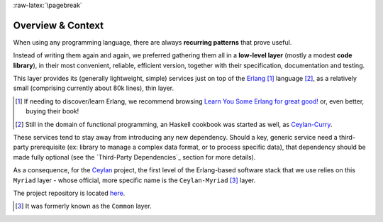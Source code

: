 :raw-latex:`\pagebreak`

------------------
Overview & Context
------------------

When using any programming language, there are always **recurring patterns** that prove useful.

Instead of writing them again and again, we preferred gathering them all in a **low-level layer** (mostly a modest **code library**), in their most convenient, reliable, efficient version, together with their specification, documentation and testing.

This layer provides its (generally lightweight, simple) services just on top of the `Erlang <http://erlang.org>`_ [#]_ language [#]_, as a relatively small (comprising currently about 80k lines), thin layer.

.. [#] If needing to discover/learn Erlang, we recommend browsing `Learn You Some Erlang for great good! <https://learnyousomeerlang.com>`_ or, even better, buying their book!

.. [#] Still in the domain of functional programming, an Haskell cookbook was started as well, as `Ceylan-Curry <https://curry.esperide.org>`_.


These services tend to stay away from introducing any new dependency. Should a key, generic service need a third-party prerequisite (ex: library to manage a complex data format, or to process specific data), that dependency should be made fully optional (see the `Third-Party Dependencies`_ section for more details).


.. comment Line count computed with: wc -l $(find . -name '*.?rl')`

As a consequence, for the `Ceylan <https://github.com/Olivier-Boudeville/Ceylan>`_ project, the first level of the Erlang-based software stack that we use relies on this ``Myriad`` layer - whose official, more specific name is the ``Ceylan-Myriad`` [#]_ layer.

The project repository is located `here <https://github.com/Olivier-Boudeville/Ceylan-Myriad>`_.


.. [#] It was formerly known as the ``Common`` layer.

